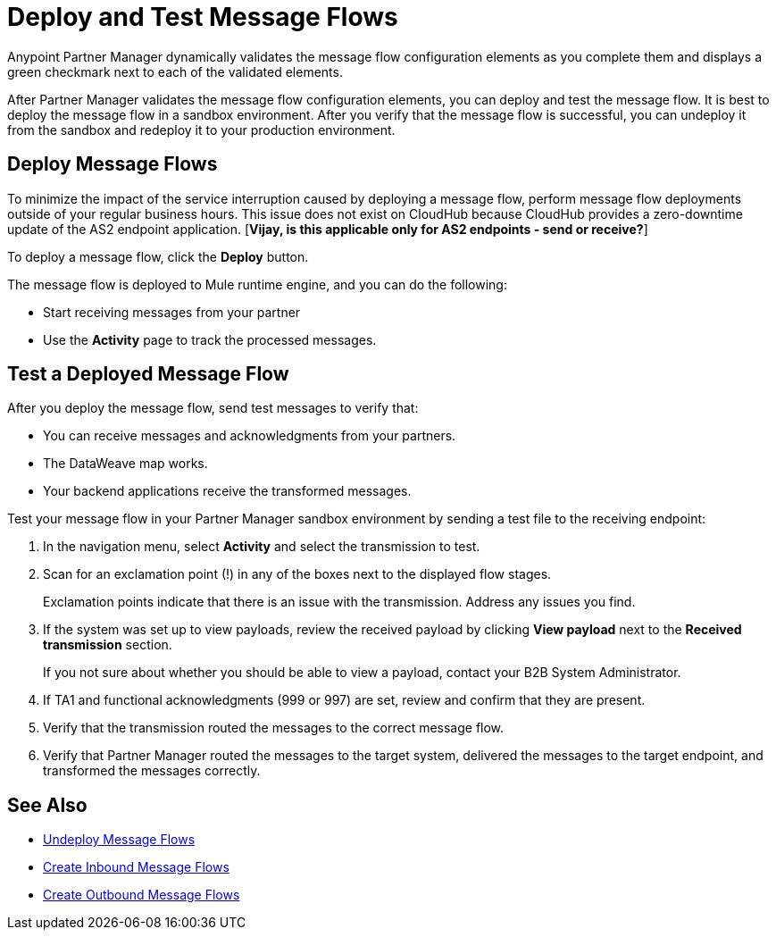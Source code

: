 = Deploy and Test Message Flows

Anypoint Partner Manager dynamically validates the message flow configuration elements as you complete them and displays a green checkmark next to each of the validated elements.

After Partner Manager validates the message flow configuration elements, you can deploy and test the message flow. It is best to deploy the message flow in a sandbox environment. After you verify that the message flow is successful, you can undeploy it from the sandbox and redeploy it to your production environment.

== Deploy Message Flows

To minimize the impact of the service interruption caused by deploying a message flow, perform message flow deployments outside of your regular business hours. This issue does not exist on CloudHub because CloudHub provides a zero-downtime update of the AS2 endpoint application. [*Vijay, is this applicable only for AS2 endpoints - send or receive?*]

To deploy a message flow, click the *Deploy* button.

The message flow is deployed to Mule runtime engine, and you can do the following:

* Start receiving messages from your partner
* Use the *Activity* page to track the processed messages.

== Test a Deployed Message Flow

After you deploy the message flow, send test messages to verify that:

* You can receive messages and acknowledgments from your partners.
* The DataWeave map works.
* Your backend applications receive the transformed messages.

Test your message flow in your Partner Manager sandbox environment by sending a test file to the receiving endpoint:

. In the navigation menu, select *Activity* and select the transmission to test.
. Scan for an exclamation point (!) in any of the boxes next to the displayed flow stages.
+
Exclamation points indicate that there is an issue with the transmission. Address any issues you find.
. If the system was set up to view payloads, review the received payload by clicking *View payload* next to the *Received transmission* section.
+
If you not sure about whether you should be able to view a payload, contact your B2B System Administrator.
. If TA1 and functional acknowledgments (999 or 997) are set, review and confirm that they are present.
. Verify that the transmission routed the messages to the correct message flow.
. Verify that Partner Manager routed the messages to the target system, delivered the messages to the target endpoint,
 and transformed the messages correctly.

== See Also

* xref:undeploy-message-flows.adoc[Undeploy Message Flows]
* xref:create-inbound-message-flow.adoc[Create Inbound Message Flows]
* xref:create-outbound-message-flow.adoc[Create Outbound Message Flows]
